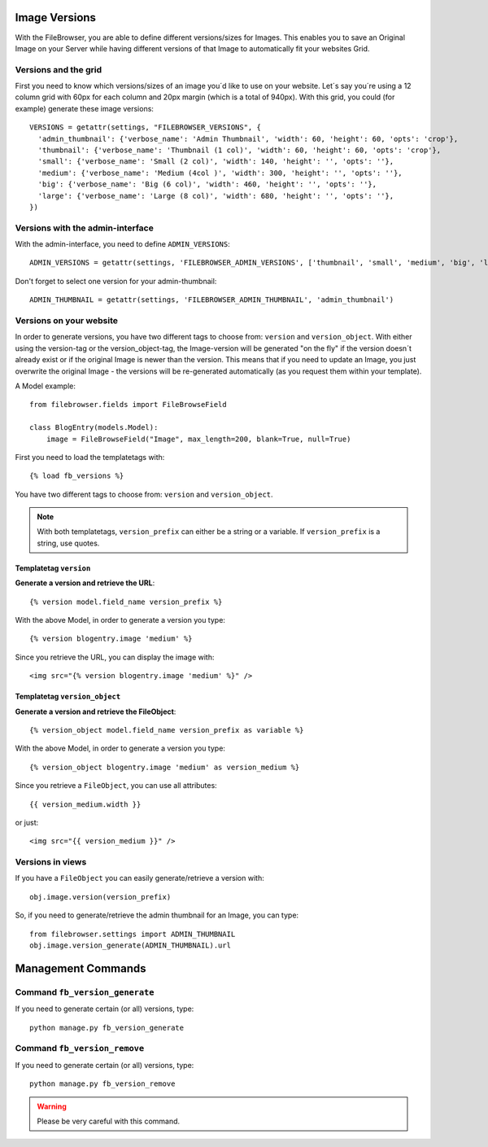 .. :tocdepth: 1

.. |grappelli| replace:: Grappelli
.. |filebrowser| replace:: FileBrowser

.. _versions:

Image Versions
==============

With the FileBrowser, you are able to define different versions/sizes for Images. This enables you to save an Original Image on your Server while having different versions of that Image to automatically fit your websites Grid.

Versions and the grid
---------------------

First you need to know which versions/sizes of an image you´d like to use on your website. Let´s say you´re using a 12 column grid with 60px for each column and 20px margin (which is a total of 940px). With this grid, you could (for example) generate these image versions::

      VERSIONS = getattr(settings, "FILEBROWSER_VERSIONS", {
        'admin_thumbnail': {'verbose_name': 'Admin Thumbnail', 'width': 60, 'height': 60, 'opts': 'crop'},
        'thumbnail': {'verbose_name': 'Thumbnail (1 col)', 'width': 60, 'height': 60, 'opts': 'crop'},
        'small': {'verbose_name': 'Small (2 col)', 'width': 140, 'height': '', 'opts': ''},
        'medium': {'verbose_name': 'Medium (4col )', 'width': 300, 'height': '', 'opts': ''},
        'big': {'verbose_name': 'Big (6 col)', 'width': 460, 'height': '', 'opts': ''},
        'large': {'verbose_name': 'Large (8 col)', 'width': 680, 'height': '', 'opts': ''},
      })

Versions with the admin-interface
---------------------------------

With the admin-interface, you need to define ``ADMIN_VERSIONS``::

    ADMIN_VERSIONS = getattr(settings, 'FILEBROWSER_ADMIN_VERSIONS', ['thumbnail', 'small', 'medium', 'big', 'large'])

Don't forget to select one version for your admin-thumbnail::

    ADMIN_THUMBNAIL = getattr(settings, 'FILEBROWSER_ADMIN_THUMBNAIL', 'admin_thumbnail')

Versions on your website
------------------------

In order to generate versions, you have two different tags to choose from: ``version`` and ``version_object``. With either using the version-tag or the version_object-tag, the Image-version will be generated "on the fly" if the version doesn´t already exist or if the original Image is newer than the version. This means that if you need to update an Image, you just overwrite the original Image - the versions will be re-generated automatically (as you request them within your template).

A Model example::

    from filebrowser.fields import FileBrowseField

    class BlogEntry(models.Model):
        image = FileBrowseField("Image", max_length=200, blank=True, null=True)

First you need to load the templatetags with::

    {% load fb_versions %}

You have two different tags to choose from: ``version`` and ``version_object``.

.. note::
    With both templatetags, ``version_prefix`` can either be a string or a variable. If ``version_prefix`` is a string, use quotes.

Templatetag ``version``
^^^^^^^^^^^^^^^^^^^^^^^

**Generate a version and retrieve the URL**::

    {% version model.field_name version_prefix %}

With the above Model, in order to generate a version you type::

    {% version blogentry.image 'medium' %}

Since you retrieve the URL, you can display the image with::

    <img src="{% version blogentry.image 'medium' %}" />

Templatetag ``version_object``
^^^^^^^^^^^^^^^^^^^^^^^^^^^^^^

**Generate a version and retrieve the FileObject**::

    {% version_object model.field_name version_prefix as variable %}

With the above Model, in order to generate a version you type::

    {% version_object blogentry.image 'medium' as version_medium %} 

Since you retrieve a ``FileObject``, you can use all attributes::

    {{ version_medium.width }}

or just::

    <img src="{{ version_medium }}" />

Versions in views
-----------------

If you have a ``FileObject`` you can easily generate/retrieve a version with::

    obj.image.version(version_prefix)

So, if you need to generate/retrieve the admin thumbnail for an Image, you can type::

    from filebrowser.settings import ADMIN_THUMBNAIL
    obj.image.version_generate(ADMIN_THUMBNAIL).url

Management Commands
===================

Command ``fb_version_generate``
-------------------------------

If you need to generate certain (or all) versions, type::

    python manage.py fb_version_generate

Command ``fb_version_remove``
-----------------------------

If you need to generate certain (or all) versions, type::

    python manage.py fb_version_remove

.. warning::
    Please be very careful with this command.


